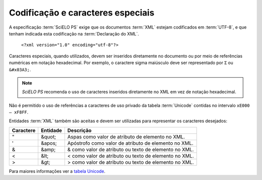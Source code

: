 Codificação e caracteres especiais
==================================

A especificação :term:`SciELO PS` exige que os documentos :term:`XML` estejam codificados em :term:`UTF-8`, e que tenham indicada esta codificação na :term:`Declaração do XML`.

   ``<?xml version="1.0" encoding="utf-8"?>``


Caracteres especiais, quando utilizados, devem ser inseridos diretamente no documento ou por meio de referências numéricas em notação hexadecimal. Por exemplo, o caractere sigma maiúsculo deve ser representado por ``Σ`` ou ``&#x03A3;``.

.. note:: *SciELO PS* recomenda o uso de caracteres inseridos diretamente no XML em vez de notação hexadecimal.

Não é permitido o uso de referências a caracteres de uso privado da tabela :term:`Unicode` contidas no intervalo ``xE000 – xF8FF``.

Entidades :term:`XML` também são aceitas e devem ser utilizadas para representar os caracteres desejados:

+-----------+----------+------------------------------------------------------+
| Caractere | Entidade | Descrição                                            |
+===========+==========+======================================================+
| "         | &quot;   | Aspas como valor de atributo de elemento no XML.     |
+-----------+----------+------------------------------------------------------+
| '         | &apos;   | Apóstrofo como valor de atributo de elemento no XML. |
+-----------+----------+------------------------------------------------------+
| &         | &amp;    | & como valor de atributo ou texto de elemento no XML.|
+-----------+----------+------------------------------------------------------+
| <         | &lt;     | < como valor de atributo ou texto de elemento no XML.|
+-----------+----------+------------------------------------------------------+
| >         | &gt;     | > como valor de atributo ou texto de elemento no XML.|
+-----------+----------+------------------------------------------------------+

Para maiores informações ver a `tabela Unicode <http://unicode-table.com/en/>`_.


.. {"reviewed_on": "20160729", "by": "gandhalf_thewhite@hotmail.com"}

